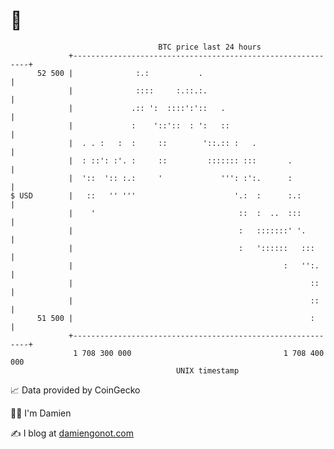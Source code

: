 * 👋

#+begin_example
                                    BTC price last 24 hours                    
                +------------------------------------------------------------+ 
         52 500 |              :.:           .                               | 
                |              ::::     :.::.:.                              | 
                |             .:: ':  ::::':'::   .                          | 
                |             :    '::'::  : ':   ::                         | 
                |  . . :   :  :     ::        '::.:: :   .                   | 
                |  : ::': :'. :     ::         ::::::: :::       .           | 
                |  '::  ':: :.:     '             ''': :':.      :           | 
   $ USD        |   ::   '' '''                      '.:  :      :.:         | 
                |    '                                ::  :  ..  :::         | 
                |                                     :   :::::::' '.        | 
                |                                     :   '::::::   :::      | 
                |                                               :   '':.     | 
                |                                                     ::     | 
                |                                                     ::     | 
         51 500 |                                                     :      | 
                +------------------------------------------------------------+ 
                 1 708 300 000                                  1 708 400 000  
                                        UNIX timestamp                         
#+end_example
📈 Data provided by CoinGecko

🧑‍💻 I'm Damien

✍️ I blog at [[https://www.damiengonot.com][damiengonot.com]]
